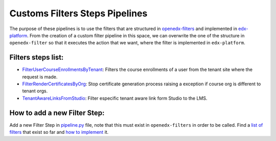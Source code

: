 Customs Filters Steps Pipelines
===============================

The purpose of these pipelines is to use the filters that are structured in `openedx-filters`_ and
implemented in `edx-platform`_. From the creation of a custom filter pipeline in this space, we can
overwrite the one of the structure in ``openedx-filter`` so that it executes the action that we want, where
the filter is implemented in ``edx-platform``.

 .. _openedx-filters: https://github.com/openedx/openedx-filters
 .. _edx-platform: https://github.com/openedx/edx-platform

Filters steps list:
-------------------

* `FilterUserCourseEnrollmentsByTenant`_: Filters the course enrollments of a user from the tenant site where the request is made.
* `FilterRenderCertificatesByOrg`_: Stop certificate generation process raising a exception if course org is different to tenant orgs.
* `TenantAwareLinksFromStudio`_: Filter especific tenant aware link form Studio to the LMS.

.. _FilterUserCourseEnrollmentsByTenant: ./pipeline.py#L12
.. _FilterRenderCertificatesByOrg: ./pipeline.py#L35
.. _TenantAwareLinksFromStudio: ./pipeline.py#L63

How to add a new Filter Step:
-----------------------------

Add a new Filter Step in `pipeline.py`_ file, note that this must exist in ``openedx-filters`` in order to be
called. Find a `list of filters`_ that exist so far and `how to implement`_ it.

.. _pipeline.py: ./pipeline.py
.. _list of filters: https://github.com/openedx/openedx-filters/blob/main/openedx_filters/learning/filters.py
.. _how to implement: https://github.com/openedx/openedx-filters/tree/main/docs/decisions
